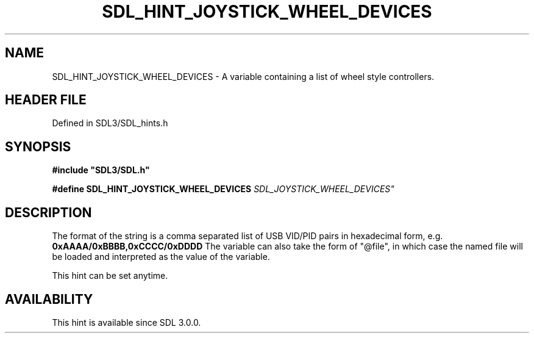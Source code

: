 .\" This manpage content is licensed under Creative Commons
.\"  Attribution 4.0 International (CC BY 4.0)
.\"   https://creativecommons.org/licenses/by/4.0/
.\" This manpage was generated from SDL's wiki page for SDL_HINT_JOYSTICK_WHEEL_DEVICES:
.\"   https://wiki.libsdl.org/SDL_HINT_JOYSTICK_WHEEL_DEVICES
.\" Generated with SDL/build-scripts/wikiheaders.pl
.\"  revision SDL-preview-3.1.3
.\" Please report issues in this manpage's content at:
.\"   https://github.com/libsdl-org/sdlwiki/issues/new
.\" Please report issues in the generation of this manpage from the wiki at:
.\"   https://github.com/libsdl-org/SDL/issues/new?title=Misgenerated%20manpage%20for%20SDL_HINT_JOYSTICK_WHEEL_DEVICES
.\" SDL can be found at https://libsdl.org/
.de URL
\$2 \(laURL: \$1 \(ra\$3
..
.if \n[.g] .mso www.tmac
.TH SDL_HINT_JOYSTICK_WHEEL_DEVICES 3 "SDL 3.1.3" "Simple Directmedia Layer" "SDL3 FUNCTIONS"
.SH NAME
SDL_HINT_JOYSTICK_WHEEL_DEVICES \- A variable containing a list of wheel style controllers\[char46]
.SH HEADER FILE
Defined in SDL3/SDL_hints\[char46]h

.SH SYNOPSIS
.nf
.B #include \(dqSDL3/SDL.h\(dq
.PP
.BI "#define SDL_HINT_JOYSTICK_WHEEL_DEVICES "SDL_JOYSTICK_WHEEL_DEVICES"
.fi
.SH DESCRIPTION
The format of the string is a comma separated list of USB VID/PID pairs in
hexadecimal form, e\[char46]g\[char46]
.BR 0xAAAA/0xBBBB,0xCCCC/0xDDDD
The variable can also take the form of "@file", in which case the named
file will be loaded and interpreted as the value of the variable\[char46]

This hint can be set anytime\[char46]

.SH AVAILABILITY
This hint is available since SDL 3\[char46]0\[char46]0\[char46]

